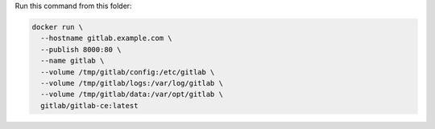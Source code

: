 Run this command from this folder:

.. code:: bash

   docker run \
     --hostname gitlab.example.com \
     --publish 8000:80 \
     --name gitlab \
     --volume /tmp/gitlab/config:/etc/gitlab \
     --volume /tmp/gitlab/logs:/var/log/gitlab \
     --volume /tmp/gitlab/data:/var/opt/gitlab \
     gitlab/gitlab-ce:latest

